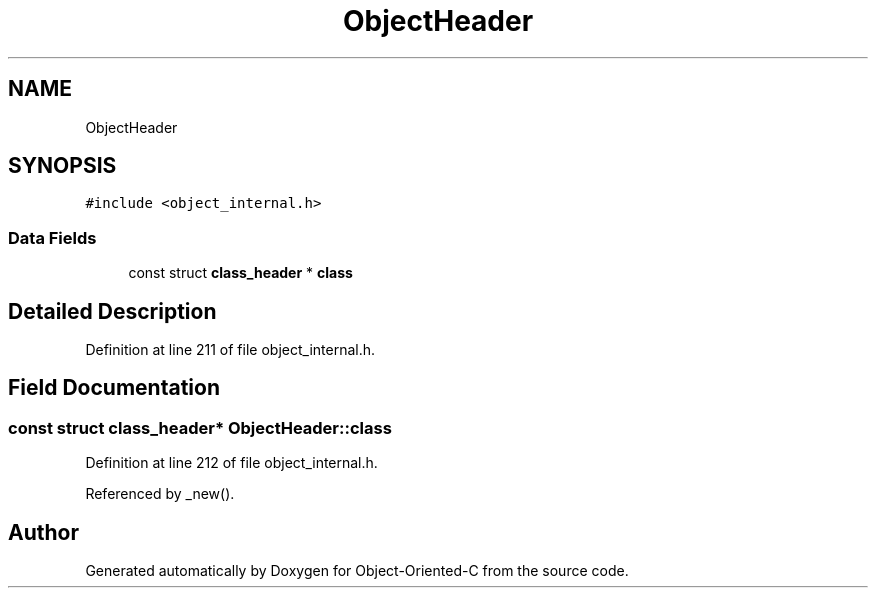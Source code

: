 .TH "ObjectHeader" 3 "Sat Sep 28 2019" "Object-Oriented-C" \" -*- nroff -*-
.ad l
.nh
.SH NAME
ObjectHeader
.SH SYNOPSIS
.br
.PP
.PP
\fC#include <object_internal\&.h>\fP
.SS "Data Fields"

.in +1c
.ti -1c
.RI "const struct \fBclass_header\fP * \fBclass\fP"
.br
.in -1c
.SH "Detailed Description"
.PP 
Definition at line 211 of file object_internal\&.h\&.
.SH "Field Documentation"
.PP 
.SS "const struct \fBclass_header\fP* ObjectHeader::class"

.PP
Definition at line 212 of file object_internal\&.h\&.
.PP
Referenced by _new()\&.

.SH "Author"
.PP 
Generated automatically by Doxygen for Object-Oriented-C from the source code\&.
